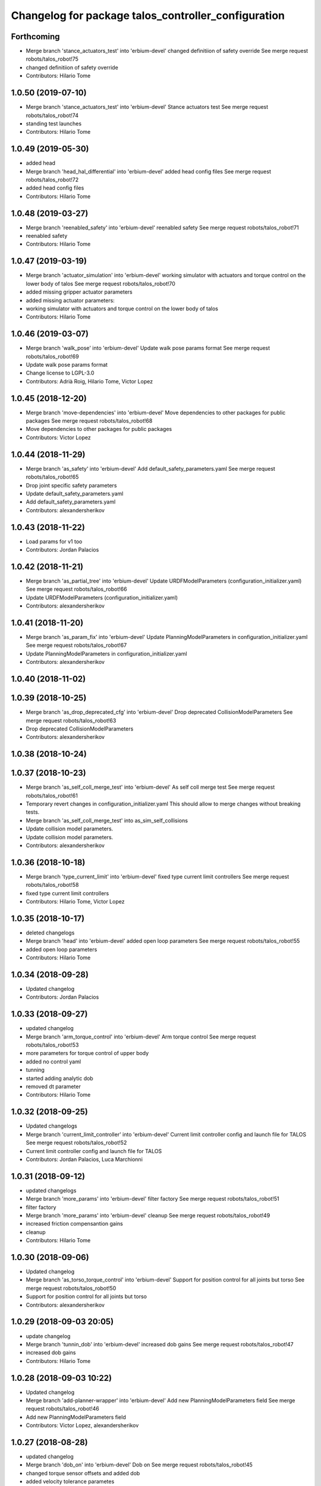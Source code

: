 ^^^^^^^^^^^^^^^^^^^^^^^^^^^^^^^^^^^^^^^^^^^^^^^^^^^^
Changelog for package talos_controller_configuration
^^^^^^^^^^^^^^^^^^^^^^^^^^^^^^^^^^^^^^^^^^^^^^^^^^^^

Forthcoming
-----------
* Merge branch 'stance_actuators_test' into 'erbium-devel'
  changed definitiion of safety override
  See merge request robots/talos_robot!75
* changed definitiion of safety override
* Contributors: Hilario Tome

1.0.50 (2019-07-10)
-------------------
* Merge branch 'stance_actuators_test' into 'erbium-devel'
  Stance actuators test
  See merge request robots/talos_robot!74
* standing test launches
* Contributors: Hilario Tome

1.0.49 (2019-05-30)
-------------------
* added head
* Merge branch 'head_hal_differential' into 'erbium-devel'
  added head config files
  See merge request robots/talos_robot!72
* added head config files
* Contributors: Hilario Tome

1.0.48 (2019-03-27)
-------------------
* Merge branch 'reenabled_safety' into 'erbium-devel'
  reenabled safety
  See merge request robots/talos_robot!71
* reenabled safety
* Contributors: Hilario Tome

1.0.47 (2019-03-19)
-------------------
* Merge branch 'actuator_simulation' into 'erbium-devel'
  working simulator with actuators and torque control on the lower body of talos
  See merge request robots/talos_robot!70
* added missing gripper actuator parameters
* added missing actuator parameters:
* working simulator with actuators and torque control on the lower body of talos
* Contributors: Hilario Tome

1.0.46 (2019-03-07)
-------------------
* Merge branch 'walk_pose' into 'erbium-devel'
  Update walk pose params format
  See merge request robots/talos_robot!69
* Update walk pose params format
* Change license to LGPL-3.0
* Contributors: Adrià Roig, Hilario Tome, Victor Lopez

1.0.45 (2018-12-20)
-------------------
* Merge branch 'move-dependencies' into 'erbium-devel'
  Move dependencies to other packages for public packages
  See merge request robots/talos_robot!68
* Move dependencies to other packages for public packages
* Contributors: Victor Lopez

1.0.44 (2018-11-29)
-------------------
* Merge branch 'as_safety' into 'erbium-devel'
  Add default_safety_parameters.yaml
  See merge request robots/talos_robot!65
* Drop joint specific safety parameters
* Update default_safety_parameters.yaml
* Add default_safety_parameters.yaml
* Contributors: alexandersherikov

1.0.43 (2018-11-22)
-------------------
* Load params for v1 too
* Contributors: Jordan Palacios

1.0.42 (2018-11-21)
-------------------
* Merge branch 'as_partial_tree' into 'erbium-devel'
  Update URDFModelParameters (configuration_initializer.yaml)
  See merge request robots/talos_robot!66
* Update URDFModelParameters (configuration_initializer.yaml)
* Contributors: alexandersherikov

1.0.41 (2018-11-20)
-------------------
* Merge branch 'as_param_fix' into 'erbium-devel'
  Update PlanningModelParameters in configuration_initializer.yaml
  See merge request robots/talos_robot!67
* Update PlanningModelParameters in configuration_initializer.yaml
* Contributors: alexandersherikov

1.0.40 (2018-11-02)
-------------------

1.0.39 (2018-10-25)
-------------------
* Merge branch 'as_drop_deprecated_cfg' into 'erbium-devel'
  Drop deprecated CollisionModelParameters
  See merge request robots/talos_robot!63
* Drop deprecated CollisionModelParameters
* Contributors: alexandersherikov

1.0.38 (2018-10-24)
-------------------

1.0.37 (2018-10-23)
-------------------
* Merge branch 'as_self_coll_merge_test' into 'erbium-devel'
  As self coll merge test
  See merge request robots/talos_robot!61
* Temporary revert changes in configuration_initializer.yaml
  This should allow to merge changes without breaking tests.
* Merge branch 'as_self_coll_merge_test' into as_sim_self_collisions
* Update collision model parameters.
* Update collision model parameters.
* Contributors: alexandersherikov

1.0.36 (2018-10-18)
-------------------
* Merge branch 'type_current_limit' into 'erbium-devel'
  fixed type current limit controllers
  See merge request robots/talos_robot!58
* fixed type current limit controllers
* Contributors: Hilario Tome, Victor Lopez

1.0.35 (2018-10-17)
-------------------
* deleted changelogs
* Merge branch 'head' into 'erbium-devel'
  added open loop parameters
  See merge request robots/talos_robot!55
* added open loop parameters
* Contributors: Hilario Tome

1.0.34 (2018-09-28)
-------------------
* Updated changelog
* Contributors: Jordan Palacios

1.0.33 (2018-09-27)
-------------------
* updated changelog
* Merge branch 'arm_torque_control' into 'erbium-devel'
  Arm torque control
  See merge request robots/talos_robot!53
* more parameters for torque control of upper body
* added no control yaml
* tunning
* started adding analytic dob
* removed dt parameter
* Contributors: Hilario Tome

1.0.32 (2018-09-25)
-------------------
* Updated changelogs
* Merge branch 'current_limit_controller' into 'erbium-devel'
  Current limit controller config and launch file for TALOS
  See merge request robots/talos_robot!52
* Current limit controller config and launch file for TALOS
* Contributors: Jordan Palacios, Luca Marchionni

1.0.31 (2018-09-12)
-------------------
* updated changelogs
* Merge branch 'more_params' into 'erbium-devel'
  filter factory
  See merge request robots/talos_robot!51
* filter factory
* Merge branch 'more_params' into 'erbium-devel'
  cleanup
  See merge request robots/talos_robot!49
* increased friction compensantion gains
* cleanup
* Contributors: Hilario Tome

1.0.30 (2018-09-06)
-------------------
* Updated changelog
* Merge branch 'as_torso_torque_control' into 'erbium-devel'
  Support for position control for all joints but torso
  See merge request robots/talos_robot!50
* Support for position control for all joints but torso
* Contributors: alexandersherikov

1.0.29 (2018-09-03 20:05)
-------------------------
* update changelog
* Merge branch 'tunnin_dob' into 'erbium-devel'
  increased dob gains
  See merge request robots/talos_robot!47
* increased dob gains
* Contributors: Hilario Tome

1.0.28 (2018-09-03 10:22)
-------------------------
* Updated changelog
* Merge branch 'add-planner-wrapper' into 'erbium-devel'
  Add new PlanningModelParameters field
  See merge request robots/talos_robot!46
* Add new PlanningModelParameters field
* Contributors: Victor Lopez, alexandersherikov

1.0.27 (2018-08-28)
-------------------
* updated changelog
* Merge branch 'dob_on' into 'erbium-devel'
  Dob on
  See merge request robots/talos_robot!45
* changed torque sensor offsets and added dob
* added velocity tolerance parametes
* Merge branch 'more_params' of gitlab:robots/talos_robot into tunning
* modified motor inertias
* added velocity filtering params
* Contributors: Hilario Tome

1.0.26 (2018-08-24)
-------------------
* updated changelog
* Merge branch 'tunned_dob' into 'erbium-devel'
  Tunned dob
  See merge request robots/talos_robot!44
* set of parameters working for balancing on real robot
* Contributors: Hilario Tome

1.0.25 (2018-08-01 15:05)
-------------------------
* updated changelog
* Merge branch 'moving_support' into 'erbium-devel'
  added effort controller configuration
  See merge request robots/talos_robot!40
* added effort controller configuration
* Contributors: Hilario Tome

1.0.24 (2018-08-01 15:03)
-------------------------
* updated changelog
* Merge branch 'default_controllers' into 'erbium-devel'
  Fix upper_body launch file
  See merge request robots/talos_robot!42
* Merge branch 'arm_hardware' into 'erbium-devel'
  Arm hardware
  See merge request robots/talos_robot!41
* removed shaking but modifing the cutoff filter for joint 1 and 2 of the arm
* added segmented controllers for wrist
* added missing params for left arm
* added gripper safety parameters
* added safety parameters for right amr
* Fix upper_body launch file
* fixed arm and torso actuator parameters
* Contributors: Adrià Roig, Hilario Tome

1.0.23 (2018-07-30)
-------------------
* updated changelog
* Merge branch 'wbc_grasp_demo' into 'erbium-devel'
  Fix local_joint_control no control missing gripers
  See merge request robots/talos_robot!39
* Fix local_joint_control no control missing gripers
* Contributors: Adrià Roig, Hilario Tome

1.0.22 (2018-07-25 18:04)
-------------------------
* Updated changelog
* Merge branch 'as_configuration_initializer_yaml' into 'erbium-devel'
  configuration_initializer.yaml: additional parameters
  See merge request robots/talos_robot!38
* configuration_initializer.yaml: additional parameters
* Contributors: alexandersherikov

1.0.21 (2018-07-25 15:16)
-------------------------
* Updated changelog
* Contributors: alexandersherikov

1.0.20 (2018-07-24 17:10)
-------------------------
* Updated changelog
* Merge branch 'as_arm_testbench' into 'erbium-devel'
  Configuration files for separate arm_right
  See merge request robots/talos_robot!36
* Configuration files for separate arm_right
* Contributors: alexandersherikov

1.0.19 (2018-07-24 11:02)
-------------------------
* Updated changelog
* configuration_initializer.yaml: adjust safety margin
* Merge branch 'as_controller_utils' into 'erbium-devel'
  Added utils/: Makefile to send joint commands
  See merge request robots/talos_robot!24
* Workaround for a delay issue in controller spawner.
* Add configuration_initializer.yaml
* Added README
* Add send_joint_commands.launch, install utils
* Added utils/: Makefile to send joint commands
* Contributors: alexandersherikov

1.0.18 (2018-07-19)
-------------------
* Updated changelog
* Merge branch 'moving_support' into 'erbium-devel'
  Allow no control for head and torso.
  See merge request robots/talos_robot!34
* Allow no control for head and torso.
* Contributors: alexandersherikov

1.0.17 (2018-07-16)
-------------------
* updated changelog
* Merge branch 'hardware_tunning' into 'erbium-devel'
  Hardware tunning
  See merge request robots/talos_robot!23
* added parameters for left leg
* added ripple filter cancelation, and inertia compensation to zero
* added pid leg 1 joint
* right leg full initial tunning done
* right leg 3 5 6 joint tunned
* added safety parameters
* Contributors: Hilario Tome

1.0.16 (2018-07-12)
-------------------
* Updated changelog
* Contributors: alexandersherikov

1.0.15 (2018-07-11)
-------------------
* updated changelog
* Contributors: Hilario Tome

1.0.14 (2018-07-10)
-------------------
* Updated changelog
* Merge branch 'as_plus_head' into 'erbium-devel'
  Add head to arm-less configuration
  See merge request robots/talos_robot!30
* Add head to arm-less configuration
* Contributors: alexandersherikov

1.0.13 (2018-07-09)
-------------------
* Updated changelog
* Contributors: alexandersherikov

1.0.12 (2018-07-04 20:59)
-------------------------
* Updated changelog
* Merge branch 'as_selective_loading' into 'erbium-devel'
  Refactoring to allow partial robot loading.
  See merge request robots/talos_robot!26
* Add default locomotion state, fix controller configs
* Fixed typo in default_controllers.launch
* partial models: launch file renames & refactoring
* Refactoring to allow partial robot loading.
* Contributors: alexandersherikov

1.0.11 (2018-07-04 12:15)
-------------------------
* updated changelog
* Contributors: Hilario Tome

1.0.10 (2018-07-04 10:27)
-------------------------
* updated changelog
* Contributors: Hilario Tome

1.0.9 (2018-06-21)
------------------
* Updated changelog
* Contributors: alexandersherikov

1.0.8 (2018-06-20)
------------------
* updated changelog
* Merge branch 'as_fixes' into 'erbium-devel'
  As fixes
  See merge request robots/talos_robot!21
* full_body_position_controllers: parametrize controllers
* Contributors: Hilario Tome, alexandersherikov

1.0.7 (2018-06-19 11:08)
------------------------
* updated changelog
* Contributors: Hilario Tome

1.0.6 (2018-06-19 00:30)
------------------------
* updated changelog
* Merge branch 'tunning_hardware' into 'erbium-devel'
  started adding local joint control parameters
  See merge request robots/talos_robot!17
* fixed local joint control
* added gripper config files
* finished adding parameters for actuators, they need to be filled with the correct parameters
* started adding local joint control parameters
* Contributors: Hilario Tome

1.0.5 (2018-06-15)
------------------
* updated changelog
* Contributors: Hilario Tome

1.0.4 (2018-06-12)
------------------
* updated changelog
* Contributors: Hilario Tome

1.0.3 (2018-05-29)
------------------
* Update changelog
* Parameters tuning for default robot
* Contributors: Luca Marchionni

1.0.2 (2018-04-18)
------------------
* updated changelog
* Merge branch 'fix_simulation' into 'erbium-devel'
  fixed gripper command mode:
  See merge request robots/talos_robot!16
* fixed merge
* fixed gripper command mode:
* Contributors: Hilario Tome

1.0.1 (2018-04-13)
------------------
* Update changelog
* Contributors: Victor Lopez

1.0.0 (2018-04-12)
------------------
* updated changelogs
* Contributors: Hilario Tome

0.0.24 (2018-04-04)
-------------------
* Update changelog
* Contributors: Victor Lopez

0.0.23 (2018-02-19)
-------------------
* updated changelog
* changed grippers to effort control for now
* Merge branch 'dubnium-devel' of gitlab:robots/talos_robot into dubnium-devel
* added local joint control
* Contributors: Hilario Tome

0.0.22 (2017-11-11)
-------------------
* Update changelog
* Contributors: Victor Lopez

0.0.21 (2017-11-10)
-------------------
* Update changelog
* Contributors: Victor Lopez

0.0.20 (2017-08-10 16:33)
-------------------------
* updated changelog
* Contributors: Hilario Tome

0.0.19 (2017-08-10 12:41)
-------------------------
* updated changelog
* Contributors: Hilario Tome

0.0.18 (2017-07-26)
-------------------
* updated changlog
* added missing depend walk utils
* Contributors: Hilario Tomé

0.0.17 (2017-07-18)
-------------------
* updated changelog
* Added version v1, v2 for urdf and restored walk_pose
* Contributors: Hilario Tomé, luca

0.0.16 (2017-02-17)
-------------------
* Updated changelog
* Merge branch 'dubnium-devel' of gitlab:robots/talos_robot into dubnium-devel
* added use safe mode to joint trajectory controllers
* Contributors: Hilario Tome

0.0.15 (2016-11-16)
-------------------
* Add changelog
* Contributors: Luca

0.0.14 (2016-11-15 18:27)
-------------------------
* Add changelog
* Params tuning and motions
* Added hardware bringup controllers
* Contributors: Hilario Tome, Luca

0.0.13 (2016-11-15 13:10)
-------------------------
* Add changelog
* Lipm z higher because of covers
* Add missing dependency. Walking params and fixed talos motion
* Contributors: Luca

0.0.12 (2016-11-15 10:01)
-------------------------
* Add changelog
* Remove --stopped param from init_offset_controller
* Cleaninng and renaming v2 to default
* Contributors: Luca

0.0.11 (2016-11-12 14:09)
-------------------------
* Add changelog
* Merge branch 'dubnium-devel' of gitlab:robots/talos_robot into dubnium-devel
* Contributors: Luca

0.0.10 (2016-11-12 12:48)
-------------------------
* Update changelog
* Add missing dependencies to talos_controller_configuration
* Contributors: Victor Lopez

0.0.9 (2016-11-12 11:14)
------------------------
* Add changelog
* Talos offsets for walking and tuning params
* Contributors: Luca

0.0.8 (2016-11-11)
------------------
* Add changelog
* Changed torso joint to Z
* Merge branch 'dubnium-devel' of gitlab:robots/talos_robot into dubnium-devel
* Contributors: Luca

0.0.7 (2016-11-10 18:45)
------------------------
* Updated changelog
* Fixed bug package depend head action
* Contributors: Hilario Tome

0.0.6 (2016-11-10 18:16)
------------------------
* Updated changelog
* Moved the files from talos walking to talos controller configuration
* Contributors: Hilario Tome

0.0.5 (2016-11-10 12:06)
------------------------
* Updated changelog
* motions for talos, tested on robot
* Contributors: Hilario Tome, Luca

0.0.4 (2016-11-09)
------------------
* Updated changelog
* Modified bringup
* Contributors: Hilario Tome

0.0.3 (2016-10-31)
------------------
* Updated changelog
* Added joint torque control
* Changed head differential, default controllers stopped
* Succesfull walking in talos, added talos teleop
* Added missing depends and completed bringup
* Contributors: Hilario Tome

0.0.2 (2016-10-13)
------------------
* Updated changelog
* Contributors: Hilario Tome

0.0.1 (2016-10-12)
------------------
* Created intial changelog
* Fixed merge
* Change gripper motor joint to just side_gripper_joint
* Fix gripper controller and add controller launchers for follow joint trajectory controllers
* Fixing
* Renamed tor to talos
* Contributors: Hilario Tome, Sam Pfeiffer
